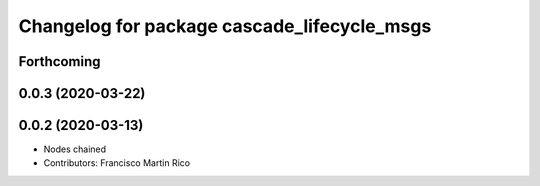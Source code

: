 ^^^^^^^^^^^^^^^^^^^^^^^^^^^^^^^^^^^^^^^^^^^^
Changelog for package cascade_lifecycle_msgs
^^^^^^^^^^^^^^^^^^^^^^^^^^^^^^^^^^^^^^^^^^^^

Forthcoming
-----------

0.0.3 (2020-03-22)
------------------

0.0.2 (2020-03-13)
------------------
* Nodes chained
* Contributors: Francisco Martin Rico
